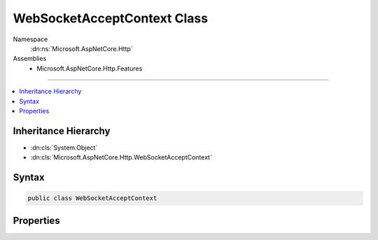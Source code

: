 

WebSocketAcceptContext Class
============================





Namespace
    :dn:ns:`Microsoft.AspNetCore.Http`
Assemblies
    * Microsoft.AspNetCore.Http.Features

----

.. contents::
   :local:



Inheritance Hierarchy
---------------------


* :dn:cls:`System.Object`
* :dn:cls:`Microsoft.AspNetCore.Http.WebSocketAcceptContext`








Syntax
------

.. code-block:: csharp

    public class WebSocketAcceptContext








.. dn:class:: Microsoft.AspNetCore.Http.WebSocketAcceptContext
    :hidden:

.. dn:class:: Microsoft.AspNetCore.Http.WebSocketAcceptContext

Properties
----------

.. dn:class:: Microsoft.AspNetCore.Http.WebSocketAcceptContext
    :noindex:
    :hidden:

    
    .. dn:property:: Microsoft.AspNetCore.Http.WebSocketAcceptContext.SubProtocol
    
        
        :rtype: System.String
    
        
        .. code-block:: csharp
    
            public virtual string SubProtocol { get; set; }
    

